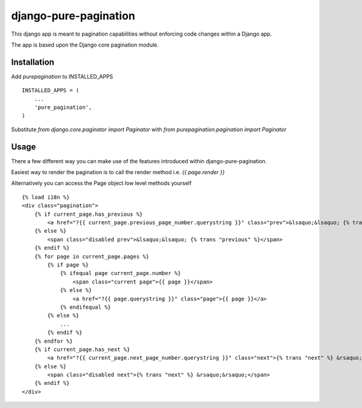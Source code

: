 django-pure-pagination
======================

This django app is meant to pagination capabilities without enforcing code changes within a Django app.

The app is based upon the Django core pagination module.

Installation
------------

Add `purepagination` to INSTALLED_APPS

::

    INSTALLED_APPS = (
        ...
        'pure_pagination',
    )

Substitute `from django.core.paginator import Paginator` with `from purepagination.pagination import Paginator`

Usage
-----

There a few different way you can make use of the features introduced within django-pure-pagination.

Easiest way to render the pagination is to call the render method i.e. `{{ page.render }}`

Alternatively you can access the Page object low level methods yourself

::

    {% load i18n %}
    <div class="pagination">
        {% if current_page.has_previous %}
            <a href="?{{ current_page.previous_page_number.querystring }}" class="prev">&lsaquo;&lsaquo; {% trans "previous" %}</a>
        {% else %}
            <span class="disabled prev">&lsaquo;&lsaquo; {% trans "previous" %}</span>
        {% endif %}
        {% for page in current_page.pages %}
            {% if page %}
                {% ifequal page current_page.number %}
                    <span class="current page">{{ page }}</span>
                {% else %}
                    <a href="?{{ page.querystring }}" class="page">{{ page }}</a>
                {% endifequal %}
            {% else %}
                ...
            {% endif %}
        {% endfor %}
        {% if current_page.has_next %}
            <a href="?{{ current_page.next_page_number.querystring }}" class="next">{% trans "next" %} &rsaquo;&rsaquo;</a>
        {% else %}
            <span class="disabled next">{% trans "next" %} &rsaquo;&rsaquo;</span>
        {% endif %}
    </div>

